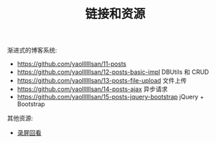 #+TITLE: 链接和资源


渐进式的博客系统:
- https://github.com/yaollllllsan/11-posts
- https://github.com/yaollllllsan/12-posts-basic-impl DBUtils 和 CRUD
- https://github.com/yaollllllsan/13-posts-file-upload 文件上传
- https://github.com/yaollllllsan/14-posts-ajax 异步请求
- https://github.com/yaollllllsan/15-posts-jquery-bootstrap jQuery + Bootstrap

其他资源:
- [[http://yaoliusan:5656/luping/][录屏回看]]
